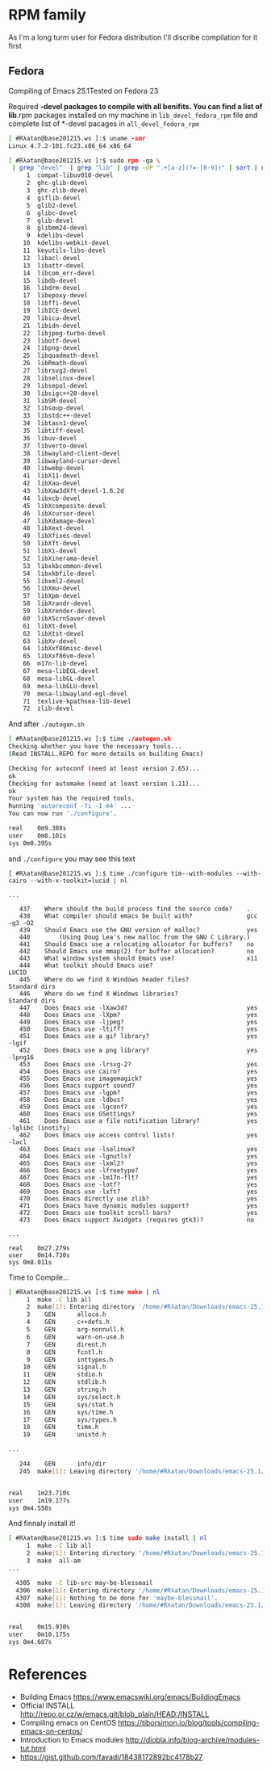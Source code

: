 # File          : wds-emacs-compile.org
# Created       : Tue 27 Sep 2016 21:27:15
# Last Modified : Wed 28 Sep 2016 21:37:18 #Rλatan
# Author        : #Rλatan <#Rλatanus@gmail.com>
# Maintainer    : #Rλatan
# Short         : Emacs compiling tips.

* RPM family
As I'm a long turm user for Fedora distribution I'll discribe
compilation for it first

** Fedora
Compiling of Emacs 25.1Tested on Fedora 23

Required *-devel packages to compile with all benifits. You can find a
list of lib*.rpm packages installed on my machine in ~lib_devel_fedora_rpm~
file and complete list of *-devel pacages in ~all_devel_fedora_rpm~

#+BEGIN_SRC sh
[ #Rλatan@base201215.ws ]:$ uname -smr
Linux 4.7.2-101.fc23.x86_64 x86_64

[ #Rλatan@base201215.ws ]:$ sudo rpm -qa \
 | grep "devel"  | grep "lib" | grep -oP ".+[a-z](?=-[0-9])" | sort | nl
     1	compat-libuv010-devel
     2	ghc-glib-devel
     3	ghc-zlib-devel
     4	giflib-devel
     5	glib2-devel
     6	glibc-devel
     7	glib-devel
     8	glibmm24-devel
     9	kdelibs-devel
    10	kdelibs-webkit-devel
    11	keyutils-libs-devel
    12	libacl-devel
    13	libattr-devel
    14	libcom_err-devel
    15	libdb-devel
    16	libdrm-devel
    17	libepoxy-devel
    18	libffi-devel
    19	libICE-devel
    20	libicu-devel
    21	libidn-devel
    22	libjpeg-turbo-devel
    23	libotf-devel
    24	libpng-devel
    25	libquadmath-devel
    26	libRmath-devel
    27	librsvg2-devel
    28	libselinux-devel
    29	libsepol-devel
    30	libsigc++20-devel
    31	libSM-devel
    32	libsoup-devel
    33	libstdc++-devel
    34	libtasn1-devel
    35	libtiff-devel
    36	libuv-devel
    37	libverto-devel
    38	libwayland-client-devel
    39	libwayland-cursor-devel
    40	libwebp-devel
    41	libX11-devel
    42	libXau-devel
    43	libXaw3dXft-devel-1.6.2d
    44	libxcb-devel
    45	libXcomposite-devel
    46	libXcursor-devel
    47	libXdamage-devel
    48	libXext-devel
    49	libXfixes-devel
    50	libXft-devel
    51	libXi-devel
    52	libXinerama-devel
    53	libxkbcommon-devel
    54	libxkbfile-devel
    55	libxml2-devel
    56	libXmu-devel
    57	libXpm-devel
    58	libXrandr-devel
    59	libXrender-devel
    60	libXScrnSaver-devel
    61	libXt-devel
    62	libXtst-devel
    63	libXv-devel
    64	libXxf86misc-devel
    65	libXxf86vm-devel
    66	m17n-lib-devel
    67	mesa-libEGL-devel
    68	mesa-libGL-devel
    69	mesa-libGLU-devel
    70	mesa-libwayland-egl-devel
    71	texlive-kpathsea-lib-devel
    72	zlib-devel
#+END_SRC

And after ~./autogen.sh~
#+BEGIN_SRC sh
[ #Rλatan@base201215.ws ]:$ time ./autogen.sh
Checking whether you have the necessary tools...
(Read INSTALL.REPO for more details on building Emacs)

Checking for autoconf (need at least version 2.65)...
ok
Checking for automake (need at least version 1.11)...
ok
Your system has the required tools.
Running 'autoreconf -fi -I m4' ...
You can now run './configure'.

real	0m9.388s
user	0m8.101s
sys	0m0.395s
#+END_SRC

and ~./configure~ you may see this text

#+BEGIN_EXAMPLE
[ #Rλatan@base201215.ws ]:$ time ./configure tim--with-modules --with-cairo --with-x-toolkit=lucid | nl

...

   437	  Where should the build process find the source code?    .
   438	  What compiler should emacs be built with?               gcc -g3 -O2
   439	  Should Emacs use the GNU version of malloc?             yes
   440	      (Using Doug Lea's new malloc from the GNU C Library.)
   441	  Should Emacs use a relocating allocator for buffers?    no
   442	  Should Emacs use mmap(2) for buffer allocation?         no
   443	  What window system should Emacs use?                    x11
   444	  What toolkit should Emacs use?                          LUCID
   445	  Where do we find X Windows header files?                Standard dirs
   446	  Where do we find X Windows libraries?                   Standard dirs
   447	  Does Emacs use -lXaw3d?                                 yes
   448	  Does Emacs use -lXpm?                                   yes
   449	  Does Emacs use -ljpeg?                                  yes
   450	  Does Emacs use -ltiff?                                  yes
   451	  Does Emacs use a gif library?                           yes -lgif
   452	  Does Emacs use a png library?                           yes -lpng16
   453	  Does Emacs use -lrsvg-2?                                yes
   454	  Does Emacs use cairo?                                   yes
   455	  Does Emacs use imagemagick?                             yes
   456	  Does Emacs support sound?                               yes
   457	  Does Emacs use -lgpm?                                   yes
   458	  Does Emacs use -ldbus?                                  yes
   459	  Does Emacs use -lgconf?                                 yes
   460	  Does Emacs use GSettings?                               yes
   461	  Does Emacs use a file notification library?             yes -lglibc (inotify)
   462	  Does Emacs use access control lists?                    yes -lacl
   463	  Does Emacs use -lselinux?                               yes
   464	  Does Emacs use -lgnutls?                                yes
   465	  Does Emacs use -lxml2?                                  yes
   466	  Does Emacs use -lfreetype?                              yes
   467	  Does Emacs use -lm17n-flt?                              yes
   468	  Does Emacs use -lotf?                                   yes
   469	  Does Emacs use -lxft?                                   yes
   470	  Does Emacs directly use zlib?                           yes
   471	  Does Emacs have dynamic modules support?                yes
   472	  Does Emacs use toolkit scroll bars?                     yes
   473	  Does Emacs support Xwidgets (requires gtk3)?            no

...

real	0m27.279s
user	0m14.730s
sys	0m8.011s
#+END_EXAMPLE

Time to Compile...
#+BEGIN_SRC sh
[ #Rλatan@base201215.ws ]:$ time make | nl
     1	make -C lib all
     2	make[1]: Entering directory '/home/#Rλatan/Downloads/emacs-25.1/emacs-25.1/lib'
     3	  GEN      alloca.h
     4	  GEN      c++defs.h
     5	  GEN      arg-nonnull.h
     6	  GEN      warn-on-use.h
     7	  GEN      dirent.h
     8	  GEN      fcntl.h
     9	  GEN      inttypes.h
    10	  GEN      signal.h
    11	  GEN      stdio.h
    12	  GEN      stdlib.h
    13	  GEN      string.h
    14	  GEN      sys/select.h
    15	  GEN      sys/stat.h
    16	  GEN      sys/time.h
    17	  GEN      sys/types.h
    18	  GEN      time.h
    19	  GEN      unistd.h

...

   244	  GEN      info/dir
   245	make[1]: Leaving directory '/home/#Rλatan/Downloads/emacs-25.1/emacs-25.1'


real	1m23.710s
user	1m19.177s
sys	0m4.550s
#+END_SRC

And finnaly install it!
#+BEGIN_SRC sh
[ #Rλatan@base201215.ws ]:$ time sudo make install | nl
     1	make -C lib all
     2	make[1]: Entering directory '/home/#Rλatan/Downloads/emacs-25.1/emacs-25.1/lib'
     3	make  all-am
...

  4305	make -C lib-src may-be-blessmail
  4306	make[1]: Entering directory '/home/#Rλatan/Downloads/emacs-25.1/emacs-25.1/lib-src'
  4307	make[1]: Nothing to be done for 'maybe-blessmail'.
  4308	make[1]: Leaving directory '/home/#Rλatan/Downloads/emacs-25.1/emacs-25.1/lib-src'


real	0m15.930s
user	0m10.175s
sys	0m4.687s
#+END_SRC

* References
- Building Emacs https://www.emacswiki.org/emacs/BuildingEmacs
- Official INSTALL http://repo.or.cz/w/emacs.git/blob_plain/HEAD:/INSTALL
- Compiling emacs on CentOS https://tiborsimon.io/blog/tools/compiling-emacs-on-centos/
- Introduction to Emacs modules http://diobla.info/blog-archive/modules-tut.html
- https://gist.github.com/favadi/18438172892bc4178b27

# End of wds-emacs-compile.org

